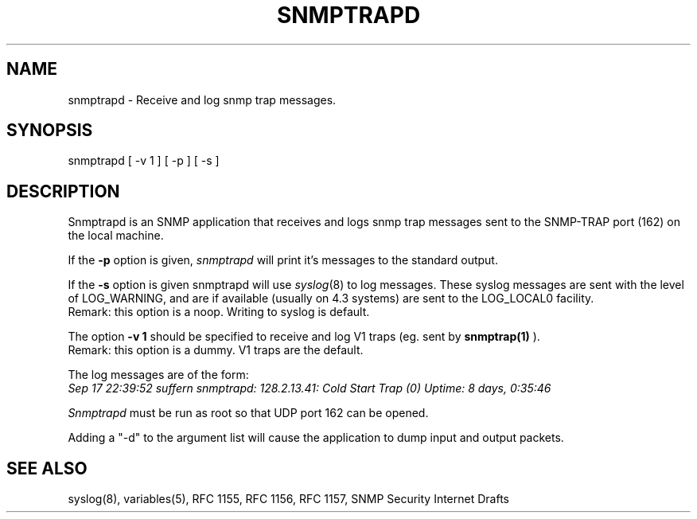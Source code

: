 .\"/***********************************************************
.\" 	Copyright 1989 by Carnegie Mellon University
.\" 
.\"                       All Rights Reserved
.\" 
.\" Permission to use, copy, modify, and distribute this software and its 
.\" documentation for any purpose and without fee is hereby granted, 
.\" provided that the above copyright notice appear in all copies and that
.\" both that copyright notice and this permission notice appear in 
.\" supporting documentation, and that the name of CMU not be
.\" used in advertising or publicity pertaining to distribution of the
.\" software without specific, written prior permission.  
.\" 
.\" CMU DISCLAIMS ALL WARRANTIES WITH REGARD TO THIS SOFTWARE, INCLUDING
.\" ALL IMPLIED WARRANTIES OF MERCHANTABILITY AND FITNESS, IN NO EVENT SHALL
.\" CMU BE LIABLE FOR ANY SPECIAL, INDIRECT OR CONSEQUENTIAL DAMAGES OR
.\" ANY DAMAGES WHATSOEVER RESULTING FROM LOSS OF USE, DATA OR PROFITS,
.\" WHETHER IN AN ACTION OF CONTRACT, NEGLIGENCE OR OTHER TORTIOUS ACTION,
.\" ARISING OUT OF OR IN CONNECTION WITH THE USE OR PERFORMANCE OF THIS
.\" SOFTWARE.
.\" ******************************************************************/
.TH SNMPTRAPD 8 "16 July 1994"
.UC 4
.SH NAME
snmptrapd - Receive and log snmp trap messages.
.SH SYNOPSIS
snmptrapd [ -v 1 ] [ -p ] [ -s ]
.SH DESCRIPTION
Snmptrapd
is an SNMP application that receives and logs snmp trap messages
sent to the SNMP-TRAP port (162) on the local machine.
.PP
If the
.B -p
option is given,
.I snmptrapd
will print it's messages to the standard output.  
.PP
If the 
.B -s
option is given snmptrapd will use
.IR syslog (8)
to log messages.  These syslog messages are sent with the level of LOG_WARNING, and
are if available (usually on 4.3 systems) are sent to the LOG_LOCAL0 facility.
.br
Remark: this option is a noop. Writing to syslog is default.
.PP
The option
.B "-v 1"
should be specified to receive and log V1 traps (eg. sent by 
.B "snmptrap(1)"
).
.br
Remark: this option is a dummy. V1 traps are the default.
.PP
The log messages are of the form:
.br
.I Sep 17 22:39:52 suffern snmptrapd: 128.2.13.41:
.I Cold Start Trap (0) Uptime:
.I 8 days, 0:35:46
.PP
.I Snmptrapd
must be run as root so that UDP port 162 can be opened.
.PP
Adding a "-d" to the argument list will cause the application to dump input and output packets.
.SH "SEE ALSO"
syslog(8), variables(5), RFC 1155, RFC 1156, RFC 1157, SNMP Security Internet Drafts
